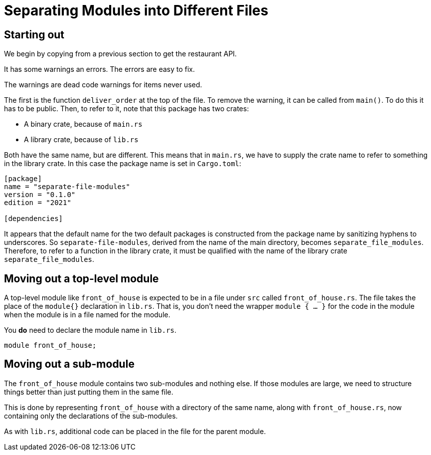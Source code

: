 = Separating Modules into Different Files
:source-highlighter: highlight.js

== Starting out

We begin by copying from a previous section to get the restaurant API.

It has some warnings an errors. 
The errors are easy to fix.

The warnings are dead code warnings for items never used.

The first is the function `deliver_order` at the top of the file.
To remove the warning, it can be called from `main()`.
To do this it has to be public.
Then, to refer to it, note that this package has two crates:

- A binary crate, because of `main.rs`
- A library crate, because of `lib.rs`

Both have the same name, but are different.
This means that in `main.rs`, we have to supply the crate name to refer
to something in the library crate. In this case the package name is set
in `Cargo.toml`:

[source,toml]
----
[package]
name = "separate-file-modules"
version = "0.1.0"
edition = "2021"

[dependencies]

----
It appears that the default name  for the two default packages is 
constructed from the package name by sanitizing hyphens to underscores.
So `separate-file-modules`, derived from the name of the main directory,
becomes `separate_file_modules`.
Therefore, to refer to a function in the library crate, it must be
qualified with the name of the library crate `separate_file_modules`.

== Moving out a top-level module

A top-level module like `front_of_house` is expected to be in a file
under `src` called `front_of_house.rs`.
The file takes the place of the `module{}` declaration in `lib.rs`.
That is, you don't need the wrapper `module { ... }` for the code in 
the module when the module is in a file named for the module.

You *do* need to declare the module name in `lib.rs`.

[source,rust]
----
module front_of_house;
----

== Moving out a sub-module

The `front_of_house` module contains two sub-modules and nothing else. 
If those modules are large, we need to structure things better than 
just putting them in the same file.

This is done by representing `front_of_house` with a directory of the
same name, along with `front_of_house.rs`, now containing only the
declarations of the sub-modules.

As with `lib.rs`, additional code can be placed in the file for the 
parent module.
